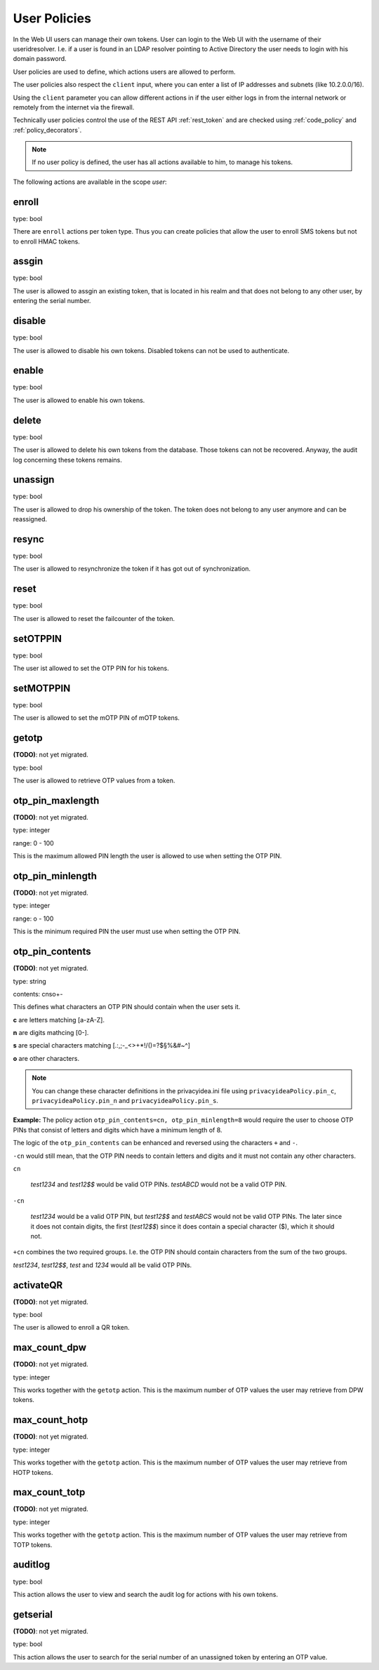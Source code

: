 .. _user_policies:

User Policies
-------------

.. index:: selfservice policies, user policies

In the Web UI users can manage their own tokens.
User can login to the Web UI with the username of their
useridresolver. I.e. if a user is found in an LDAP resolver pointing
to Active Directory the user needs to login with his domain
password.

User policies are used to define, which actions users are
allowed to perform.

.. index:: client policies

The user policies also respect the ``client`` input, where you
can enter a list of IP addresses and subnets (like 10.2.0.0/16).

Using the ``client`` parameter you can allow different actions in
if the user either logs in from the internal network
or remotely from the internet via the firewall.

Technically user policies control the use of the REST API
:ref:`rest_token` and are checked using :ref:`code_policy` and
:ref:`policy_decorators`.

.. note:: If no user policy is defined, the user has
   all actions available to him, to manage his tokens.

The following actions are available in the scope
*user*:

enroll
~~~~~~

type: bool

There are ``enroll`` actions per token type. Thus you can 
create policies that allow the user to enroll
SMS tokens but not to enroll HMAC tokens.

assgin
~~~~~~

type: bool

The user is allowed to assgin an existing token, that is
located in his realm and that does not belong to any other user,
by entering the serial number.

disable
~~~~~~~

type: bool

The user is allowed to disable his own tokens.
Disabled tokens can not be used to authenticate.

enable
~~~~~~

type: bool

The user is allowed to enable his own tokens.

delete
~~~~~~

type: bool

The user is allowed to delete his own tokens from the database.
Those tokens can not be recovered. Anyway, the audit log concerning
these tokens remains.

unassign
~~~~~~~~

type: bool

The user is allowed to drop his ownership of the token.
The token does not belong to any user anymore and can be
reassigned.

resync
~~~~~~

type: bool

The user is allowed to resynchronize the token if it has got out 
of synchronization.

reset
~~~~~

type: bool

The user is allowed to reset the failcounter of the token.

setOTPPIN
~~~~~~~~~

type: bool 

The user ist allowed to set the OTP PIN for his tokens.

setMOTPPIN
~~~~~~~~~~

type: bool 

The user is allowed to set the mOTP PIN of mOTP tokens.

getotp
~~~~~~

**(TODO)**: not yet migrated.

type: bool

The user is allowed to retrieve OTP values from a token.

otp_pin_maxlength
~~~~~~~~~~~~~~~~~

**(TODO)**: not yet migrated.

type: integer

range: 0 - 100

This is the maximum allowed PIN length the user is allowed to
use when setting the OTP PIN.

otp_pin_minlength
~~~~~~~~~~~~~~~~~

**(TODO)**: not yet migrated.

type: integer

range: o - 100

This is the minimum required PIN the user must use when setting the
OTP PIN.

otp_pin_contents
~~~~~~~~~~~~~~~~

**(TODO)**: not yet migrated.

type: string

contents: cnso+-

This defines what characters an OTP PIN should contain when the user
sets it.

**c** are letters matching [a-zA-Z].

**n** are digits mathcing [0-].

**s** are special characters matching [.:,;-_<>+*!/()=?$§%&#~\^]

**o** are other characters.

.. note:: You can change these character definitions in the privacyidea.ini
   file using ``privacyideaPolicy.pin_c``, ``privacyideaPolicy.pin_n``
   and ``privacyideaPolicy.pin_s``.

**Example:** The policy action ``otp_pin_contents=cn, otp_pin_minlength=8`` would
require the user to choose OTP PINs that consist of letters and digits
which have a minimum length of 8.

The logic of the ``otp_pin_contents`` can be enhanced and reversed using the
characters ``+`` and ``-``.

``-cn`` would still mean, that the OTP PIN needs to contain letters and digits
and it must not contain any other characters.

``cn``

   *test1234* and *test12$$* would be valid OTP PINs. *testABCD* would 
   not be a valid OTP PIN.

``-cn``

   *test1234* would be a valid OTP PIN, but *test12$$* and *testABCS* would
   not be valid OTP PINs. The later since it does not contain digits, the first 
   (*test12$$*) since it does contain a special character ($), which it should not.

``+cn`` combines the two required groups. I.e. the OTP PIN should contain 
characters from the sum of the two groups.

*test1234*, *test12$$*, *test* and *1234* would all be valid OTP PINs.

activateQR
~~~~~~~~~~

**(TODO)**: not yet migrated.

type: bool

The user is allowed to enroll a QR token.

max_count_dpw
~~~~~~~~~~~~~

**(TODO)**: not yet migrated.

type: integer

This works together with the ``getotp`` action. This is the maximum
number of OTP values the user may retrieve from DPW tokens.

max_count_hotp
~~~~~~~~~~~~~~

**(TODO)**: not yet migrated.

type: integer

This works together with the ``getotp`` action. This is the maximum
number of OTP values the user may retrieve from HOTP tokens.

max_count_totp
~~~~~~~~~~~~~~

**(TODO)**: not yet migrated.

type: integer

This works together with the ``getotp`` action. This is the maximum
number of OTP values the user may retrieve from TOTP tokens.

auditlog
~~~~~~~~
type: bool

This action allows the user to view and search the audit log
for actions with his own tokens.

getserial
~~~~~~~~~

**(TODO)**: not yet migrated.

type: bool

This action allows the user to search for the serial number
of an unassigned token by entering an OTP value.


